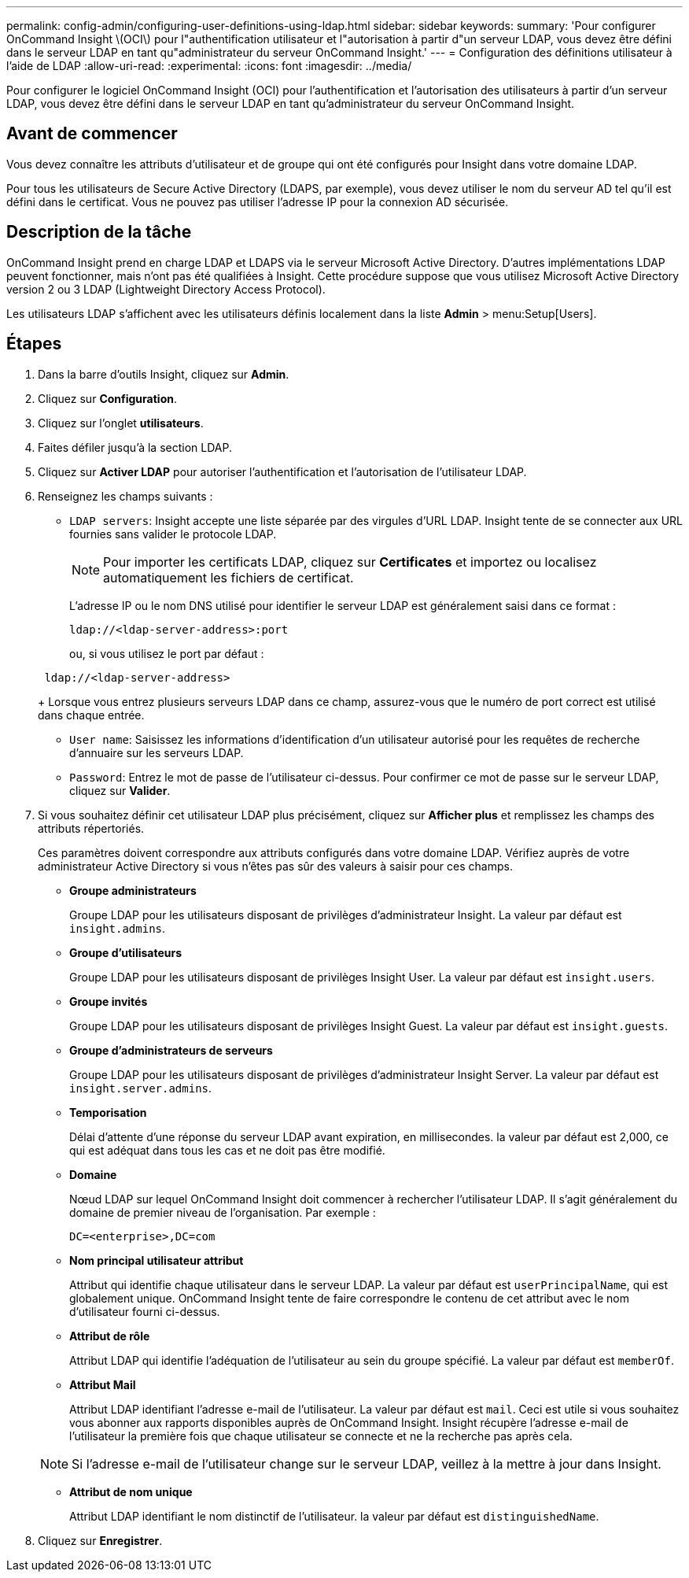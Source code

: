 ---
permalink: config-admin/configuring-user-definitions-using-ldap.html 
sidebar: sidebar 
keywords:  
summary: 'Pour configurer OnCommand Insight \(OCI\) pour l"authentification utilisateur et l"autorisation à partir d"un serveur LDAP, vous devez être défini dans le serveur LDAP en tant qu"administrateur du serveur OnCommand Insight.' 
---
= Configuration des définitions utilisateur à l'aide de LDAP
:allow-uri-read: 
:experimental: 
:icons: font
:imagesdir: ../media/


[role="lead"]
Pour configurer le logiciel OnCommand Insight (OCI) pour l'authentification et l'autorisation des utilisateurs à partir d'un serveur LDAP, vous devez être défini dans le serveur LDAP en tant qu'administrateur du serveur OnCommand Insight.



== Avant de commencer

Vous devez connaître les attributs d'utilisateur et de groupe qui ont été configurés pour Insight dans votre domaine LDAP.

Pour tous les utilisateurs de Secure Active Directory (LDAPS, par exemple), vous devez utiliser le nom du serveur AD tel qu'il est défini dans le certificat. Vous ne pouvez pas utiliser l'adresse IP pour la connexion AD sécurisée.



== Description de la tâche

OnCommand Insight prend en charge LDAP et LDAPS via le serveur Microsoft Active Directory. D'autres implémentations LDAP peuvent fonctionner, mais n'ont pas été qualifiées à Insight. Cette procédure suppose que vous utilisez Microsoft Active Directory version 2 ou 3 LDAP (Lightweight Directory Access Protocol).

Les utilisateurs LDAP s'affichent avec les utilisateurs définis localement dans la liste *Admin* > menu:Setup[Users].



== Étapes

. Dans la barre d'outils Insight, cliquez sur *Admin*.
. Cliquez sur *Configuration*.
. Cliquez sur l'onglet *utilisateurs*.
. Faites défiler jusqu'à la section LDAP.


. Cliquez sur *Activer LDAP* pour autoriser l'authentification et l'autorisation de l'utilisateur LDAP.
. Renseignez les champs suivants :
+
** `LDAP servers`: Insight accepte une liste séparée par des virgules d'URL LDAP. Insight tente de se connecter aux URL fournies sans valider le protocole LDAP.
+
[NOTE]
====
Pour importer les certificats LDAP, cliquez sur *Certificates* et importez ou localisez automatiquement les fichiers de certificat.

====
+
L'adresse IP ou le nom DNS utilisé pour identifier le serveur LDAP est généralement saisi dans ce format :

+
[listing]
----
ldap://<ldap-server-address>:port
----
+
ou, si vous utilisez le port par défaut :

+
[listing]
----
 ldap://<ldap-server-address>
----
+
Lorsque vous entrez plusieurs serveurs LDAP dans ce champ, assurez-vous que le numéro de port correct est utilisé dans chaque entrée.

** `User name`: Saisissez les informations d'identification d'un utilisateur autorisé pour les requêtes de recherche d'annuaire sur les serveurs LDAP.
** `Password`: Entrez le mot de passe de l'utilisateur ci-dessus. Pour confirmer ce mot de passe sur le serveur LDAP, cliquez sur *Valider*.


. Si vous souhaitez définir cet utilisateur LDAP plus précisément, cliquez sur *Afficher plus* et remplissez les champs des attributs répertoriés.
+
Ces paramètres doivent correspondre aux attributs configurés dans votre domaine LDAP. Vérifiez auprès de votre administrateur Active Directory si vous n'êtes pas sûr des valeurs à saisir pour ces champs.

+
** *Groupe administrateurs*
+
Groupe LDAP pour les utilisateurs disposant de privilèges d'administrateur Insight. La valeur par défaut est `insight.admins`.

** *Groupe d'utilisateurs*
+
Groupe LDAP pour les utilisateurs disposant de privilèges Insight User. La valeur par défaut est `insight.users`.

** *Groupe invités*
+
Groupe LDAP pour les utilisateurs disposant de privilèges Insight Guest. La valeur par défaut est `insight.guests`.

** *Groupe d'administrateurs de serveurs*
+
Groupe LDAP pour les utilisateurs disposant de privilèges d'administrateur Insight Server. La valeur par défaut est `insight.server.admins`.

** *Temporisation*
+
Délai d'attente d'une réponse du serveur LDAP avant expiration, en millisecondes. la valeur par défaut est 2,000, ce qui est adéquat dans tous les cas et ne doit pas être modifié.

** *Domaine*
+
Nœud LDAP sur lequel OnCommand Insight doit commencer à rechercher l'utilisateur LDAP. Il s'agit généralement du domaine de premier niveau de l'organisation. Par exemple :

+
[listing]
----
DC=<enterprise>,DC=com
----
** *Nom principal utilisateur attribut*
+
Attribut qui identifie chaque utilisateur dans le serveur LDAP. La valeur par défaut est `userPrincipalName`, qui est globalement unique. OnCommand Insight tente de faire correspondre le contenu de cet attribut avec le nom d'utilisateur fourni ci-dessus.

** *Attribut de rôle*
+
Attribut LDAP qui identifie l'adéquation de l'utilisateur au sein du groupe spécifié. La valeur par défaut est `memberOf`.

** *Attribut Mail*
+
Attribut LDAP identifiant l'adresse e-mail de l'utilisateur. La valeur par défaut est `mail`. Ceci est utile si vous souhaitez vous abonner aux rapports disponibles auprès de OnCommand Insight. Insight récupère l'adresse e-mail de l'utilisateur la première fois que chaque utilisateur se connecte et ne la recherche pas après cela.

+
[NOTE]
====
Si l'adresse e-mail de l'utilisateur change sur le serveur LDAP, veillez à la mettre à jour dans Insight.

====
** *Attribut de nom unique*
+
Attribut LDAP identifiant le nom distinctif de l'utilisateur. la valeur par défaut est `distinguishedName`.



. Cliquez sur *Enregistrer*.

